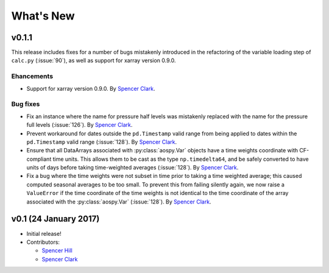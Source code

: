 What's New
==========

v0.1.1
------
This release includes fixes for a number of bugs mistakenly introduced in the
refactoring of the variable loading step of ``calc.py`` (:issue:`90`), as well as
support for xarray version 0.9.0.

Ehancements
~~~~~~~~~~~
- Support for xarray version 0.9.0.  By `Spencer Clark <https://github.com/spencerkclark>`_.

Bug fixes
~~~~~~~~~
- Fix an instance where the name for pressure half levels was mistakenly
  replaced with the name for the pressure full levels (:issue:`126`).  By
  `Spencer Clark <https://github.com/spencerkclark>`_.
- Prevent workaround for dates outside the ``pd.Timestamp`` valid range from
  being applied to dates within the ``pd.Timestamp`` valid range (:issue:`128`).
  By `Spencer Clark <https://github.com/spencerkclark>`_.
- Ensure that all DataArrays associated with :py:class:`aospy.Var` objects have a time
  weights coordinate with CF-compliant time units.  This allows them to be cast
  as the type ``np.timedelta64``, and be safely converted to have units of days before
  taking time-weighted averages (:issue:`128`).  By `Spencer Clark <https://github.com/spencerkclark>`_.
- Fix a bug where the time weights were not subset in time prior to taking a time weighted average; this caused computed
  seasonal averages to be too small.  To prevent this from failing silently again, 
  we now raise a ``ValueError`` if the time coordinate of the time weights
  is not identical to the time coordinate of the array associated with the
  :py:class:`aospy.Var` (:issue:`128`).  By `Spencer Clark <https://github.com/spencerkclark>`_.

v0.1 (24 January 2017)
----------------------
- Initial release!
- Contributors:
  
  - `Spencer Hill <https://github.com/spencerahill>`_
  - `Spencer Clark <https://github.com/spencerkclark>`_
